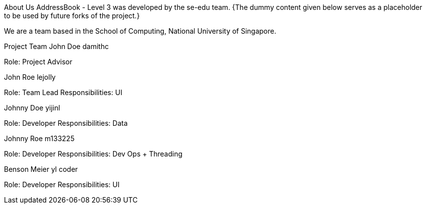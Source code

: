 About Us
AddressBook - Level 3 was developed by the se-edu team.
{The dummy content given below serves as a placeholder to be used by future forks of the project.}

We are a team based in the School of Computing, National University of Singapore.

Project Team
John Doe
damithc
[homepage] [github] [portfolio]

Role: Project Advisor

John Roe
lejolly
[github] [portfolio]

Role: Team Lead
Responsibilities: UI

Johnny Doe
yijinl
[github] [portfolio]

Role: Developer
Responsibilities: Data

Johnny Roe
m133225
[github] [portfolio]

Role: Developer
Responsibilities: Dev Ops + Threading

Benson Meier
yl coder
[github] [portfolio]

Role: Developer
Responsibilities: UI
